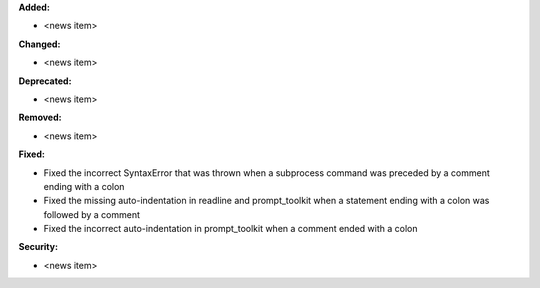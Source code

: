 **Added:**

* <news item>

**Changed:**

* <news item>

**Deprecated:**

* <news item>

**Removed:**

* <news item>

**Fixed:**

* Fixed the incorrect SyntaxError that was thrown when a subprocess command was preceded by a comment ending with a colon
* Fixed the missing auto-indentation in readline and prompt_toolkit when a statement ending with a colon was followed by a comment
* Fixed the incorrect auto-indentation in prompt_toolkit when a comment ended with a colon

**Security:**

* <news item>
